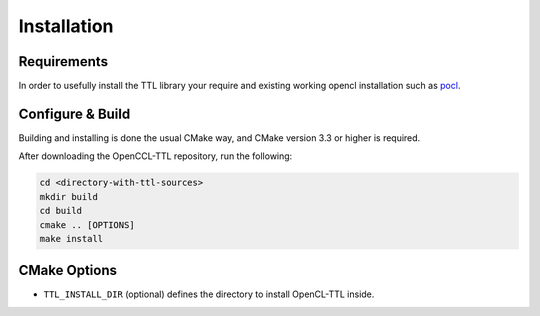 Installation
============

Requirements
------------

In order to usefully install the TTL library your require and existing working opencl installation
such as `pocl <https://github.com/pocl/pocl.git>`_.


Configure & Build
-----------------

Building and installing is done the usual CMake way, and CMake version 3.3 or higher is required.

After downloading the OpenCCL-TTL repository, run the following:

.. code-block:: bash
  
  cd <directory-with-ttl-sources>
  mkdir build
  cd build
  cmake .. [OPTIONS]
  make install

CMake Options
-------------

- ``TTL_INSTALL_DIR`` (optional) defines the directory to install OpenCL-TTL inside.